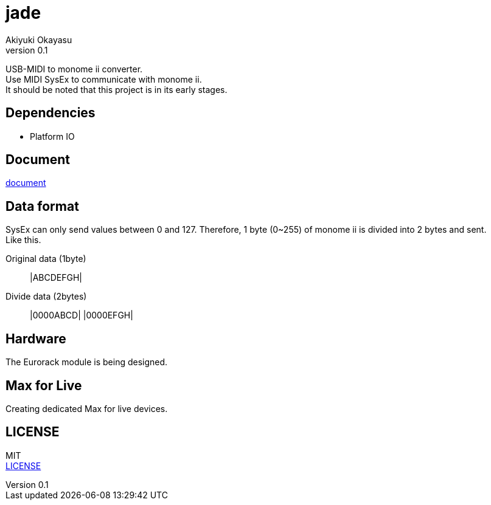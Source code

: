 = jade
:lang: en
:doctype: book
:author: Akiyuki Okayasu
:revnumber: 0.1
:icons: font
:scripts: cjk
:pdf-fontsdir: ./fonts
:pdf-style: ./theme/theme_pdf.yml
ifdef::env-github[]
:tip-caption: :bulb:
:note-caption: :information_source:
:important-caption: :heavy_exclamation_mark:
:caution-caption: :fire:
:warning-caption: :warning:
endif::[]

USB-MIDI to monome ii converter. +
Use MIDI SysEx to communicate with monome ii. +
It should be noted that this project is in its early stages.

== Dependencies
* Platform IO

== Document
https://akiyukiokayasu.github.io/jade/[document]

== Data format
SysEx can only send values between 0 and 127. Therefore, 1 byte (0~255) of monome ii is divided into 2 bytes and sent. +
Like this. +

Original data (1byte):: |ABCDEFGH|
Divide data (2bytes):: |0000ABCD| |0000EFGH|

== Hardware
The Eurorack module is being designed. 

== Max for Live
Creating dedicated Max for live devices. + 

== LICENSE
MIT +
link:LICENSE[LICENSE]
